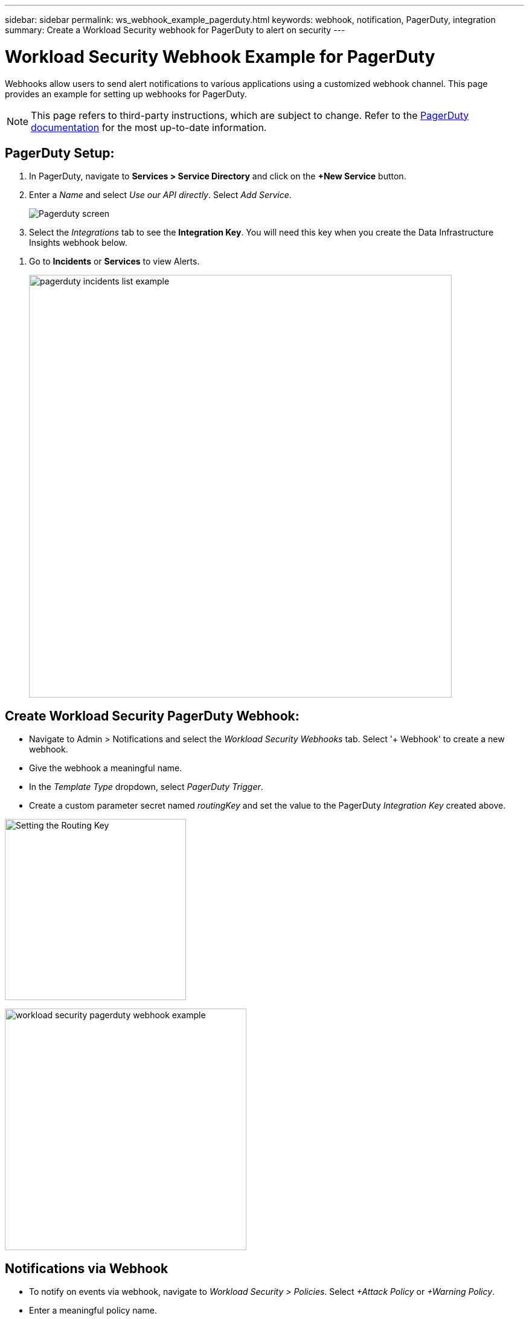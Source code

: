 ---
sidebar: sidebar
permalink: ws_webhook_example_pagerduty.html
keywords: webhook, notification, PagerDuty, integration
summary: Create a Workload Security webhook for PagerDuty to alert on security 
---

= Workload Security Webhook Example for PagerDuty
:hardbreaks:
:nofooter:
:icons: font
:linkattrs:
:imagesdir: ./media/

[.lead]
Webhooks allow users to send alert notifications to various applications using a customized webhook channel. This page provides an example for setting up webhooks for PagerDuty.

NOTE: This page refers to third-party instructions, which are subject to change. Refer to the link:https://support.pagerduty.com/docs/services-and-integrations[PagerDuty documentation] for the most up-to-date information. 

== PagerDuty Setup:

. In PagerDuty, navigate to *Services > Service Directory* and click on the *+New Service* button.

. Enter a _Name_ and select _Use our API directly_.  Select _Add Service_.
+
image:Webhooks_PagerDutyScreen1.png[Pagerduty screen]

. Select the _Integrations_ tab to see the *Integration Key*. You will need this key when you create the Data Infrastructure Insights webhook below. 

//. On the same screen, copy or make note of the *Integration URL* under Alert Events. You will need to enter this into the Data Infrastructure Insights webhook configuration.

. Go to *Incidents* or *Services* to view Alerts.
+
//image:Webhooks_PagerDutyScreen2.png[Pagerduty Screen]
image:ws_pagerduty_incidents_list.png[pagerduty incidents list example, width=700]

== Create Workload Security PagerDuty Webhook:

* Navigate to Admin > Notifications and select the _Workload Security Webhooks_ tab. Select '+ Webhook' to create a new webhook.

* Give the webhook a meaningful name.

* In the _Template Type_ dropdown, select _PagerDuty Trigger_.

* Create a custom parameter secret named _routingKey_ and set the value to the PagerDuty _Integration Key_ created above.

image:Webhooks_Custom_Secret_Routing_Key.png[Setting the Routing Key, width=300]

image:ws_webhook_pagerduty_example.png[workload security pagerduty webhook example, width=400]

== Notifications via Webhook

* To notify on events via webhook, navigate to _Workload Security > Policies_. Select _+Attack Policy_ or  _+Warning Policy_.

* Enter a meaningful policy name.

* Select required Attack Type(s), Devices to which the policy should be attached, and the required Actions.

* Under _Webhooks Notifications_ dropdown, select the required PagerDuty webhooks. Save the policy.

Note: Webhooks can also be attached to existing policies by editing them. 

//image:Webhooks_Notifications.png[Webhook Notifications]
image:ws_add_attack_policy.png[add attack policy dialog showing webhook, width=400]



